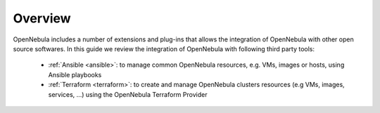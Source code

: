 .. _automation_tools_overview:

================================================================================
Overview
================================================================================

OpenNebula includes a number of extensions and plug-ins that allows the integration of OpenNebula with other open source softwares. In this guide we review the integration of OpenNebula with following third party tools:

   * :ref:`Ansible <ansible>`: to manage common OpenNebula resources, e.g. VMs, images or hosts, using Ansible playbooks
   * :ref:`Terraform <terraform>`: to create and manage OpenNebula clusters resources (e.g VMs, images, services, ...) using the OpenNebula Terraform Provider
